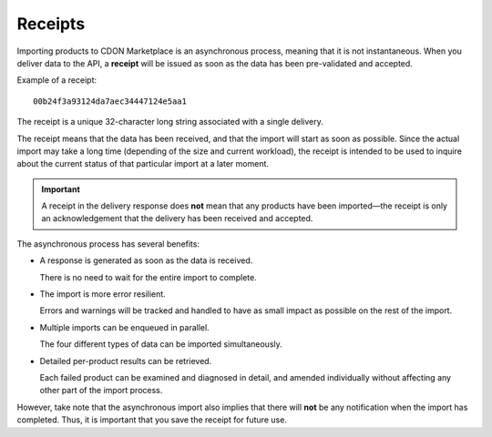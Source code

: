 ########
Receipts
########

Importing products to CDON Marketplace is an asynchronous process, meaning that it is not instantaneous. When you deliver data to the API, a **receipt** will be issued as soon as the data has been pre-validated and accepted.

Example of a receipt::

	00b24f3a93124da7aec34447124e5aa1

The receipt is a unique 32-character long string associated with a single delivery.

The receipt means that the data has been received, and that the import will start as soon as possible. Since the actual import may take a long time (depending of the size and current workload), the receipt is intended to be used to inquire about the current status of that particular import at a later moment.

.. IMPORTANT::
  A receipt in the delivery response does **not** mean that any products have been imported |---| the receipt is only an acknowledgement that the delivery has been received and accepted.

The asynchronous process has several benefits:

* A response is generated as soon as the data is received.

  There is no need to wait for the entire import to complete.
* The import is more error resilient.

  Errors and warnings will be tracked and handled to have as small impact as possible on the rest of the import.
* Multiple imports can be enqueued in parallel.

  The four different types of data can be imported simultaneously.
* Detailed per-product results can be retrieved.

  Each failed product can be examined and diagnosed in detail, and amended individually without affecting any other part of the import process.

However, take note that the asynchronous import also implies that there will **not** be any notification when the import has completed. Thus, it is important that you save the receipt for future use.


.. |---| unicode:: U+2014  .. em dash, trimming surrounding whitespace
   :trim:
